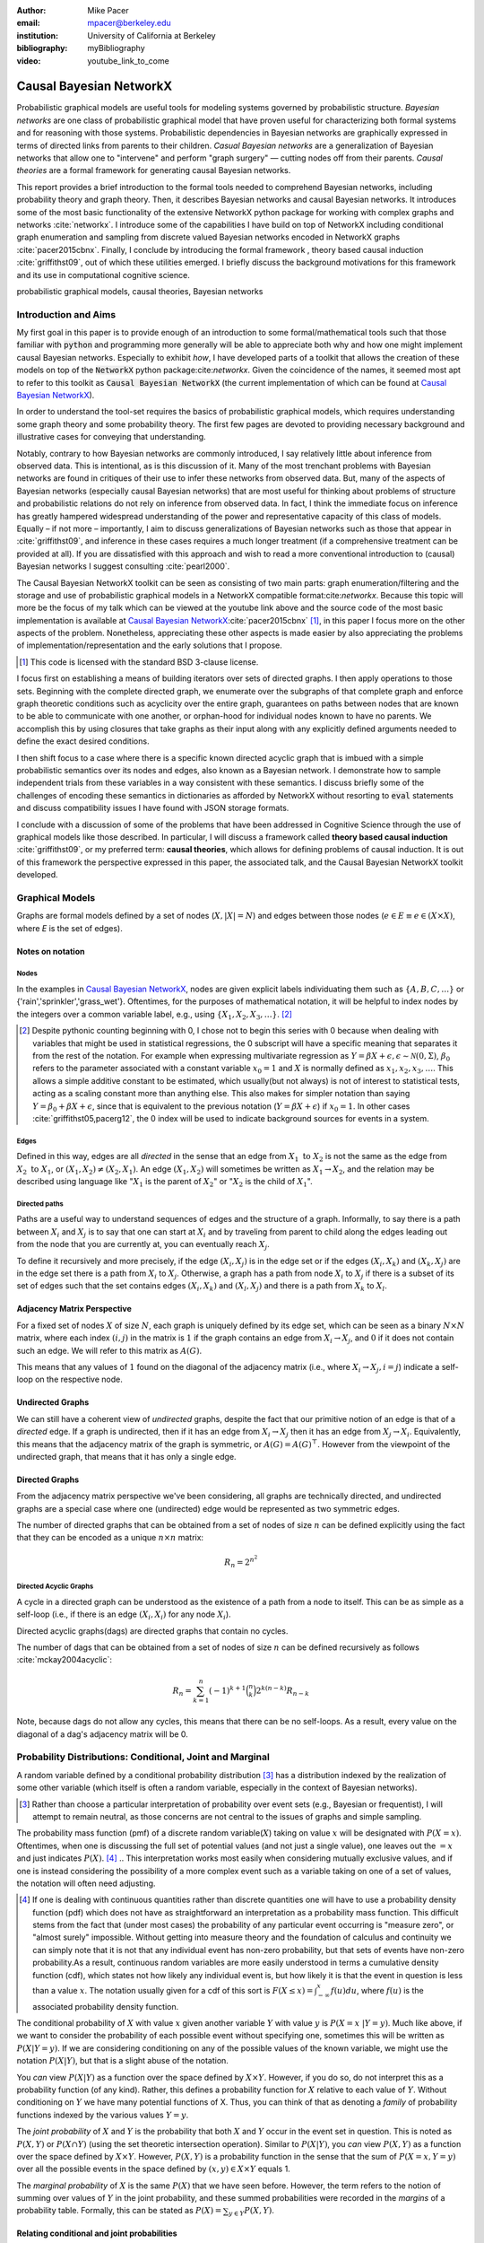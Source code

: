 :author: Mike Pacer
:email: mpacer@berkeley.edu
:institution: University of California at Berkeley
:bibliography: myBibliography

:video: youtube_link_to_come

..  latex::
    :usepackage: booktabs

    \newcommand{\bigCI}{\mathrel{\text{\scalebox{1.07}{$\perp\mkern-10mu\perp$}}}}

    \newcommand\independent{\protect\mathpalette{\protect\independenT}{\perp}}

    \def\independenT#1#2{\mathrel{\rlap{$#1#2$}\mkern2mu{#1#2}}}


.. raw:: latex

    \newcommand{\DUrolesc}{\textsc}

.. role:: sc


------------------------
Causal Bayesian NetworkX
------------------------

..  class:: abstract

    Probabilistic graphical models are useful tools for modeling systems governed by probabilistic structure. *Bayesian networks* are one class of probabilistic graphical model that have proven useful for characterizing both formal systems and for reasoning with those systems. Probabilistic dependencies in Bayesian networks are graphically expressed in terms of directed links from parents to their children. *Casual Bayesian networks* are a generalization of Bayesian networks that allow one to "intervene" and perform "graph surgery" — cutting nodes off from their parents. *Causal theories* are a formal framework for generating causal Bayesian networks.

    This report provides a brief introduction to the formal tools needed to comprehend Bayesian networks, including probability theory and graph theory. Then, it describes Bayesian networks and causal Bayesian networks. It introduces some of the most basic functionality of the extensive NetworkX python package for working with complex graphs and networks :cite:`networkx`. I introduce some of the capabilities I have build on top of NetworkX including conditional graph enumeration and sampling from discrete valued Bayesian networks encoded in NetworkX graphs :cite:`pacer2015cbnx`. Finally, I conclude by introducing the formal framework , theory based causal induction :cite:`griffithst09`, out of which these utilities emerged. I briefly discuss the background motivations for this framework and its use in computational cognitive science.

..  class:: keywords

    probabilistic graphical models, causal theories, Bayesian networks

Introduction and Aims
---------------------

My first goal in this paper is to provide enough of an introduction to some formal/mathematical tools such that those familiar with :code:`python` and programming more generally will be able to appreciate both why and how one might implement causal Bayesian networks. Especially to exhibit *how*, I have developed parts of a toolkit that allows the creation of these models on top of the :code:`NetworkX` python package:cite:`networkx`. Given the coincidence of the names, it seemed most apt to refer to this toolkit as :code:`Causal Bayesian NetworkX` (the current implementation of which can be found at `Causal Bayesian NetworkX`_).

In order to understand the tool-set requires the basics of probabilistic graphical models, which requires understanding some graph theory and some probability theory. The first few pages are devoted to providing necessary background and illustrative cases for conveying that understanding. 

Notably, contrary to how Bayesian networks are commonly introduced, I say relatively little about inference from observed data. This is intentional, as is this discussion of it. Many of the most trenchant problems with Bayesian networks are found in critiques of their use to infer these networks from observed data. But, many of the aspects of Bayesian networks (especially causal Bayesian networks) that are most useful for thinking about problems of structure and probabilistic relations do not rely on inference from observed data. In fact, I think the immediate focus on inference has greatly hampered widespread understanding of the power and representative capacity of this class of models. Equally – if not more – importantly, I aim to discuss generalizations of Bayesian networks such as those that appear in :cite:`griffithst09`, and inference in these cases requires a much longer treatment (if a comprehensive treatment can be provided at all). If you are dissatisfied with this approach and wish to read a more conventional introduction to (causal) Bayesian networks I suggest consulting :cite:`pearl2000`.

The Causal Bayesian NetworkX toolkit can be seen as consisting of two main parts: graph enumeration/filtering and the storage and use of probabilistic graphical models in a NetworkX compatible format:cite:`networkx`. Because this topic will more be the focus of my talk which can be viewed at the youtube link above and the source code of the most basic implementation is available at `Causal Bayesian NetworkX`_:cite:`pacer2015cbnx` [#]_, in this paper I focus more on the other aspects of the problem. Nonetheless, appreciating these other aspects is made easier by also appreciating the problems of implementation/representation and the early solutions that I propose.

.. [#] This code is licensed with the standard BSD 3-clause license.

I focus first on establishing a means of building iterators over sets of directed graphs. I then apply operations to those sets. Beginning with the complete directed graph, we enumerate over the subgraphs of that complete graph and enforce graph theoretic conditions such as acyclicity over the entire graph, guarantees on paths between nodes that are known to be able to communicate with one another, or orphan-hood for individual nodes known to have no parents. We accomplish this by using closures that take graphs as their input along with any explicitly defined arguments needed to define the exact desired conditions. 

I then shift focus to a case where there is a specific known directed acyclic graph that is imbued with a simple probabilistic semantics over its nodes and edges, also known as a Bayesian network. I demonstrate how to sample independent trials from these variables in a way consistent with these semantics. I discuss briefly some of the challenges of encoding these semantics in dictionaries as afforded by NetworkX without resorting to :code:`eval` statements and discuss compatibility issues I have found with JSON storage formats. 

I conclude with a discussion of some of the problems that have been addressed in Cognitive Science through the use of graphical models like those described. In particular, I will discuss a framework called **theory based causal induction** :cite:`griffithst09`, or my preferred term: **causal theories**, which allows for defining problems of causal induction. It is out of this framework the perspective expressed in this paper, the associated talk, and the Causal Bayesian NetworkX toolkit developed. 

.. _Causal Bayesian NetworkX: https://github.com/michaelpacer/Causal-Bayesian-NetworkX

Graphical Models
----------------

Graphs are formal models defined by a set of nodes (:math:`X, |X| = N`) and edges between those nodes (:math:`e \in E \equiv e \in (X \times X)`, where *E* is the set of edges). 

Notes on notation
=================

Nodes
^^^^^

In the examples in `Causal Bayesian NetworkX`_, nodes are given explicit labels individuating them such as :math:`\{A,B,C,\ldots\}` or {'rain','sprinkler','grass_wet'}. Oftentimes, for the purposes of mathematical notation, it will be helpful to index nodes by the integers over a common variable label, e.g., using  :math:`\{X_1,X_2,X_3,\ldots\}`. [#]_ 

.. [#] Despite pythonic counting beginning with 0, I chose not to begin this series with 0 because when dealing with variables that might be used in statistical regressions, the 0 subscript will have a specific meaning that separates it from the rest of the notation. For example when expressing multivariate regression as :math:`Y = \beta X + \epsilon, \epsilon \sim \mathcal{N}(0,\Sigma)`, :math:`\beta_0` refers to the parameter associated with a constant variable :math:`x_0 = 1` and :math:`X` is normally defined as :math:`x_1, x_2, x_3, \ldots`. This allows a simple additive constant to be estimated, which usually(but not always) is not of interest to statistical tests, acting as a scaling constant more than anything else. This also makes for simpler notation than saying :math:`Y = \beta_0 + \beta X + \epsilon`, since that is equivalent to the previous notation (:math:`Y = \beta X + \epsilon`) if :math:`x_0 = 1`. In other cases :cite:`griffithst05,pacerg12`, the 0 index will be used to indicate background sources for events in a system.

Edges
^^^^^

Defined in this way, edges are all *directed* in the sense that an edge from :math:`X_1 \textrm{ to } X_2` is not the same as the edge from :math:`X_2 \textrm{ to } X_1`, or :math:`(X_1,X_2) \neq (X_2,X_1)`. An edge :math:`(X_1,X_2)` will sometimes be written as :math:`X_1 \rightarrow X_2`, and the relation may be described using language like ":math:`X_1` is the parent of :math:`X_2`" or ":math:`X_2` is the child of :math:`X_1`".

Directed paths
^^^^^^^^^^^^^^

Paths are a useful way to understand sequences of edges and the structure of a graph. Informally, to say there is a path between :math:`X_i` and :math:`X_j` is to say that one can start at :math:`X_i` and by traveling from parent to child along the edges leading out from the node that you are currently at, you can eventually reach :math:`X_j`.

To define it recursively and more precisely, if the edge :math:`(X_i,X_j)` is in the edge set or if the edges :math:`(X_i,X_k)` and :math:`(X_k,X_j)` are in the edge set there is a path from :math:`X_i` to :math:`X_j`. Otherwise, a graph has a path from node :math:`X_i` to :math:`X_j` if there is a subset of its set of edges such that the set contains edges :math:`(X_i,X_k)` and :math:`(X_l,X_j)` and there is a path from :math:`X_k` to :math:`X_l`. 


Adjacency Matrix Perspective
============================

For a fixed set of nodes :math:`X` of size :math:`N`, each graph is uniquely defined by its edge set, which can be seen as a binary :math:`N \times N` matrix, where each index :math:`(i,j)` in the matrix is :math:`1` if the graph contains an edge from :math:`X_i \rightarrow X_j`, and :math:`0` if it does not contain such an edge. We will refer to this matrix as :math:`A(G)`.

This means that any values of :math:`1` found on the diagonal of the adjacency matrix (i.e., where :math:`X_i \rightarrow X_j, i=j`) indicate a self-loop on the respective node.

.. Finding paths using adjacency matrices
.. ^^^^^^^^^^^^^^^^^^^^^^^^^^^^^^^^^^^^^^

.. It is straightforward to interpret questions of the existence of paths between :math:`X_i` and :math:`X_j` using the adjacency matrix perspective and matrix multiplication. The key step is to recognize that you can think of multiplying the adjacency matrix from the right by a binary vector as taking a step in the graph from the nodes whose values in the vector were 1 to the set of children of those nodes. To continue to have a binary vector then requires resetting values in the vector 0 and 1 by taking (for every element of the resulting vector) the minimum of the value of the vector and 1 (which addresses the case where more than one edge leads into the same node). 

.. To use this technique to test whether a matrix has an edge between, if you have a value of 1 at index *i*, and 0's elsewhere, if you multiply this vector from the left by the adjacency matrix, then if there is a path between 

Undirected Graphs
=================

We can still have a coherent view of *undirected* graphs, despite the fact that our primitive notion of an edge is that of a *directed* edge. If a graph is undirected, then if it has an edge from :math:`X_i \rightarrow X_j` then it has an edge from :math:`X_j \rightarrow X_i`. Equivalently, this means that the adjacency matrix of the graph is symmetric, or :math:`A(G)=A(G)^\top`. However from the viewpoint of the undirected graph, that means that it has only a single edge.


Directed Graphs
===============

From the adjacency matrix perspective we've been considering, all graphs are technically directed, and undirected graphs are a special case where one (undirected) edge would be represented as two symmetric edges.

The number of directed graphs that can be obtained from a set of nodes of size :math:`n` can be defined explicitly using the fact that they can be encoded as a unique :math:`n \times n` matrix:

.. math::

    R_n = 2^{n^2}


Directed Acyclic Graphs
^^^^^^^^^^^^^^^^^^^^^^^

A cycle in a directed graph can be understood as the existence of a path from a node to itself. This can be as simple as a self-loop (i.e., if there is an edge :math:`(X_i,X_i)` for any node :math:`X_i`). 

Directed acyclic graphs(:sc:`dag`\s) are directed graphs that contain no cycles.

The number of :sc:`dag`\s that can be obtained from a set of nodes of size :math:`n` can be defined recursively as follows :cite:`mckay2004acyclic`:

.. math::

    R_n = \sum_{k=1}^{n} (-1)^{k+1} {\binom{n}{k}} 2^{k(n-k)} R_{n-k}

Note, because :sc:`dag`\s do not allow any cycles, this means that there can be no self-loops. As a result, every value on the diagonal of a  :sc:`dag`\'s adjacency matrix will be 0. 

.. Topological ordering in :sc:`dag`\s
.. ^^^^^^^^^^^^^^^^^^^^^^^^^^^^^^^^^^^

.. It is possible to reorder 


Probability Distributions: Conditional, Joint and Marginal
----------------------------------------------------------

A random variable defined by a conditional probability distribution [#]_ has a distribution indexed by the realization of some other variable (which itself is often a random variable, especially in the context of Bayesian networks). 

.. [#] Rather than choose a particular interpretation of probability over event sets (e.g., Bayesian or  frequentist), I will attempt to remain neutral, as those concerns are not central to the issues of graphs and simple sampling.

The probability mass function (pmf) of a discrete random variable(:math:`X`) taking on value :math:`x` will be designated with :math:`P(X=x)`. Oftentimes, when one is discussing the full set of potential values (and not just a single value), one leaves out the :math:`=x` and just indicates :math:`P(X)`. [#]_ 
.. This interpretation works most easily when considering mutually exclusive values, and if one is instead considering the possibility of a more complex event such as a variable taking on one of a set of values, the notation will often need adjusting. 

.. [#] If one is dealing with continuous quantities rather than discrete quantities one will have to use a probability density function (pdf) which does not have as straightforward an interpretation as a probability mass function. This difficult stems from the fact that (under most cases) the probability of any particular event occurring is "measure zero", or "almost surely" impossible. Without getting into measure theory and the foundation of calculus and continuity we can simply note that it is not that any individual event has non-zero probability, but that sets of events have non-zero probability.As a result, continuous random variables are more easily understood in terms a cumulative density function (cdf), which states not how likely any individual event is, but how likely it is that the event in question is less than a value :math:`x`. The notation usually given for a cdf of this sort is :math:`F(X\leq x) = \int_{-\infty}^{x}f(u)du`, where :math:`f(u)` is the associated probability density function.

The conditional probability of :math:`X` with value :math:`x` given another variable :math:`Y` with value :math:`y` is :math:`P(X=x~|Y=y)`. Much like above, if we want to consider the probability of each possible event without specifying one, sometimes this will be written as :math:`P(X|Y=y)`. If we are considering conditioning on any of the possible values of the known variable, we might use the notation :math:`P(X|Y)`, but that is a slight abuse of the notation. 

You *can* view :math:`P(X|Y)` as a function over the space defined by :math:`X\times Y`. However, if you do so, do not interpret this as a probability function (of any kind). Rather, this defines a probability function for :math:`X` relative to each value of :math:`Y`. Without conditioning on :math:`Y` we have many potential functions of X. Thus, you can think of that as denoting a *family* of probability functions indexed by the various values :math:`Y=y`.

The *joint probability* of :math:`X` and :math:`Y` is the probability that both :math:`X` and  :math:`Y` occur in the event set in question. This is noted as :math:`P(X,Y)` or :math:`P(X \cap Y)` (using the set theoretic intersection operation). Similar to :math:`P(X|Y)`, you *can* view :math:`P(X,Y)` as a function over the space defined by :math:`X\times Y`. However, :math:`P(X,Y)` is a probability function in the sense that the sum of :math:`P(X=x,Y=y)` over all the possible events in the space defined by :math:`(x,y)\in X\times Y` equals 1.

The *marginal probability* of :math:`X` is the same :math:`P(X)` that we have seen before. However, the term refers to the notion of summing over values of :math:`Y` in the joint probability, and these summed probabilities were recorded in the *margins* of a probability table. Formally, this can be stated as :math:`P(X) = \sum_{y\in Y}P(X,Y)`.

Relating conditional and joint probabilities
============================================

Conditional probabilities are related to joint probabilities using the following form:

.. math::

    P(X|Y=y) = \frac{P(X,Y=y)}{P(Y=y)} = \frac{P(X,Y=y)}{\sum_{x \in X}P(X=x,Y=y)}

Equivalently:

.. math::

    P(X,Y=y) = P(X|Y=y)P(X)


Bayes' Theorem
==============

Bayes' Theorem can be seen as a result of how to relate conditional and joint probabilities. Or more importantly, how to compute the probability of a variable once you know something about some other variable.

Namely, if we want to know :math:`P(X|Y)` we can transform it into :math:`\frac{P(X,Y)}{\sum_{x \in X}P(X=x,Y)}`, but then can also transform joint probabilities (:math:`P(X,Y)`) into statements about conditional and marginal probabilities (:math:`P(X|Y)P(X)`).

This leaves us with

..  math::

    P(X|Y) = \frac{P(X|Y)P(X)}{\sum_{x \in X}P(X=x|Y)P(X=x)}

Probabilistic Independence
==========================

To say that two variables are independent of each other means that knowing/conditioning on the realization of one variable is irrelevant to the distribution of the other variable. This is equivalent to saying that the joint probability is equal to the multiplication of the probabilities of the two events. 

If two variables are conditionally independent, that means that conditional on some set of variables, condition



Example: Marginal Independence :math:`\neq` Conditional Independence
====================================================================

Consider the following example:

..  math::
    :type: eqnarray

    X &\sim& \textrm{Bernoulli}_{\{0,1\}}(.5),~ Y \sim \textrm{Bernoulli}_{\{0,1\}}(.5)\\
    Z &=& X \oplus Y , \oplus \equiv \textsc{xor}

Note that, :math:`X \independent Y` but :math:`X \not\independent Y|Z`.

.. Sampling from Conditional Probability distributions
.. ---------------------------------------------------

.. Example - Coins and dice
.. ========================

.. Imagine the following game: 

.. You have a coin [#]_ (*C*, :sc:`Heads, Tails`), a 6-sided die (:math:`D_6, \{1,2,\ldots,6\}`), and a 20-sided die (:math:`D_{20}, \{1,2,\ldots,20\}`). If for simplicity, you prefer to think of these as fair dice and a fair coin, you are welcome to do so, but my notation will not require that.

.. .. [#] A coin is effectively 2-sided die, but for clarity of exposition I chose to treat the conditioned-on variable as a different kind of object than the variables relying on that conditioning.

.. The rules of the game are as follows: flip the coin, and if it lands on :sc:`Heads`, then you roll the 6-sided die to find your score for the round. If instead your coin lands on :sc:`Tails` your score comes from a roll of the 20-sided die. Your score for one round of the game is the value of the die that you roll, and you will only roll one die in each round. 

.. Suppose we wanted to know your expected score on a single round, but we do not know whether the coin will land on :sc:`Heads` or :sc:`Tails`. We cannot directly compute the probabilities for each die without first considering the probability that the coin will land on :sc:`Heads` or :sc:`Tails`. This is the 

.. But this discussion hides an important complexity by having the event set of the :math:`D_6` embedded within the event set of the :math:`D_{20}`. Moreover, we assumed that we could treat each event in these sets as belonging to the integers and as a result, that with little interpretation, they can be easily summed.

.. Coins and dice with hierarchically labeled entities, Example
.. ============================================================


.. Imagine the following game:

.. You have a coin (*C*, :sc:`Heads, Tails`), a *new* 6-sided die (:math:`D_6, \{X_1,X_2,\ldots,X_6\}`), and a 20-sided die (:math:`D_{20}, \{X_1,X_2,\ldots,X_{20}\}`). 

.. The rules are the same as before: your score for one round of the game is the value of the die that you roll, and you will only roll one die in each round. You flip the coin, and if it lands on :sc:`Heads`, then you roll the 6-sided die to find your score for the round. If instead your coin lands on :sc:`Tails` your score comes from a roll of the 20-sided die.

.. But note that now we cannot sum over these in the same way that we did before. Without additional information about how to map these different labels onto values, there's no way to describe the "score". Rather, the best we can do is to determine the probability with which each individual case occurs, so that once we know more about the utility curve we can efficiently use the probability distribution regardless of the particular value that is assigned.

.. Thus we can establish the following statements

.. ..  latex::

..     \begin{center}
..     \begin{tabular}{lll}
..         \toprule
..         & \multicolumn{2}{c}{Parent values} \\
..         \cmidrule(r){2-3}
..         Probs & $P(\cdot|D_6,\textsc{h})$ & $P(\cdot|D_{20},\textsc{t})$\\
..         \midrule
..         $P(X_1|\cdot)$ &$P(X_1|D_6)*P(\textsc{h})$ & $P(X_1|D_{20})*P(\textsc{t})$ \\
..         \vdots     &    \vdots     & \vdots       \\
..         $P(X_6|\cdot)$       &  $P(X_6|D_6)*P(\textsc{h})$     & $P(X_6|D_{20})*P(\textsc{t})$      \\
..         \vdots       & \vdots     & \vdots      \\
..         $P(X_{20}|\cdot)$ & 0      & $P(X_{20}|D_{20})*P(\textsc{t})$   \\
..         \bottomrule
..     \end{tabular}
..     \end{center}

.. Coins and dice with disjoint sets of labeled entities, Example
.. ==============================================================

.. Imagine the following game: 

.. You have a coin (*C*, :sc:`Heads, Tails`), a *new* 6-sided die (:math:`D_6, \{\clubsuit,\diamondsuit,\heartsuit,\spadesuit,\odot,\dagger\}`), and a 20-sided die (:math:`D_{20}, \{X_1,X_2,\ldots,X_{20}\}`). 

.. The rules are the same as before: your score for one round of the game is the value of the die that you roll, and you will only roll one die in each round. You flip the coin, and if it lands on :sc:`Heads`, then you roll the 6-sided die to find your score for the round. If instead your coin lands on :sc:`Tails` your score comes from a roll of the 20-sided die.

.. But note that now we cannot sum over these in the same way that we did before. Indeed, our event sets for the two dice are mutually disjoint, making the event set for the scores that one can receive on a single round :math:`\{\clubsuit,\diamondsuit,\heartsuit,\spadesuit,\odot,\dagger,X_1,X_2,\ldots,X_{20}\}`. Without additional information about how to map these different labels onto values, there's no way to describe the "score". Rather, the best we can do is to determine the probability with which each individual case occurs.

Bayesian Networks
-----------------

Bayesian networks are a class of graphical models that have particular probabilistic semantics attached to their nodes and edges. This makes them probabilistic graphical models. 

The most important property of Bayesian networks is that a variable when conditioned on the total set of its parents and children, is conditionally independent of any other variables in the graph. This is known as the "Markov blanket" of that node. [#]_

.. [#] The word "Markov" refers to Andrei Markov and appears as a prefix to many other terms. It most often indicates that some kind of independence property holds. For example, a Markov chain is a sequence (chain) of variables in which each variable depends only dependent on the value of the immediate preceding (and by implication) postceding variables in the chain. 

Common assumptions in Bayesian networks
=======================================

While there are extensions to these models [#]_ , a number of assumptions commonly hold. 

.. [#] An important class of extensions to Bayesian networks that I will not have time to discuss at length includes those that consider temporal dependencies: Dynamic Bayesian Networks (:sc:`dbn`\s) :cite:`deank1989time,ghahramani1998learning`, continuous-time dependencies with Continuous Time Bayesian Networks (:sc:`ctbn`\s) :cite:`nodelman02`, Poisson Cascades :cite:`simma10`, Continuous Time Causal Theories (:sc:`ct`:math:`^2`) :cite:`pacerg12, pacerg15`, Reciprocal Hawkes Processes :cite:`blundell2012modelling` and the Network Hawkes Model :cite:`lindermana2014`.

Fixed node set
^^^^^^^^^^^^^^

The network is considered to be comprehensive in the sense that there is a fixed set of known nodes with finite cardinality :math:`N`. This rules out the possibility of hidden/latent variables as being part of the network. From this perspective inducing hidden nodes requires postulating a new graph that is potentially unrelated to the previous graph. 

Trial-based events, complete activation and :sc:`dag`\-hood
^^^^^^^^^^^^^^^^^^^^^^^^^^^^^^^^^^^^^^^^^^^^^^^^^^^^^^^^^^^

Within a trial, all events are presumed to occur simultaneously. This means two things. First, there is no notion of temporal asynchrony, where one node/variable takes on a value before its children take on a value (even if in reality – i.e., outside the model – that variable is known to occur before its child). Secondly, the probabilistic semantics will be defined over the entirety of the graph meaning that one cannot sample a proper subset of the nodes of a graph unless they have no effects or are marginalized out with their effects being incorporated into their children.

This property also explains why Bayesian networks need to be acyclic. Most of the time when we consider causal cycles in the world the cycle relies on a temporal delay between the causes and their effects to take place. If the cause and its effect is simultaneous, it becomes difficult (if not nonsensical) to determine which is the cause and which is the effect — they seem instead to be mutually definitional. But, as noted above, when sampling in Bayesian networks simultaneity is presumed for *all* of the nodes.

Independence in Bayes Nets
==========================

One of the standard ways of describing the relation between the semantics (probability values) and syntax (graphical structure) of Bayesian networks is in terms of the graph encoding particular conditional independence assumptions between the nodes of the graph. Indeed, in some cases Bayesian networks are *defined as* a convenient representation for the conditional and marginal independence relationships between different variables. 

It is the perspective of the graphs as *merely* representing the independence relationships and the focus on inference that leads to the focus on equivalence classes of Bayes nets. The set of graphs :math:`\{A \rightarrow B \rightarrow C,~ A \leftarrow B \rightarrow C, \textrm{ and } A \leftarrow B \leftarrow C\}` represent the same conditional independence relationships, and thus cannot be distinguished on the basis of observational evidence alone. This also leads to the emphasis on finding *v-structures* or common-cause structures where (at least) two arrows are directed into the same child with no direct link between those parents(e.g., :math:`A \rightarrow B \leftarrow C`). V-structures are observationally distinguishable because any reversing the direction of any of the arrows will alter the conditional independence relations that are guaranteed by the graphical structure. [#]_

.. [#] A more thorough analysis of this relation between graph structures and implied conditional independence relations invokes the discussion of *d-separation*. However, d-separation (despite claims that "[t]he intuition behind [it] is simple") is a more subtle concept than it at first appears as it involves both which nodes are observed and the underlying structure.

While this is accurate, it eschews some important aspects of the semantics that distinguish arrows with different directions when you consider the particular kinds of values that the variables take on.

.. Issues surrounding independence in Bayesian networks
.. ====================================================

.. Misplaced Emphasis on Independence in :sc:`dag`\s
.. =================================================

.. I do not agree with the interpretation of Bayes nets as merely representing independence properties, though, not because it is incorrect. Rather, I think it has two unfortunate results. First, it encourages poor statistical practices when it comes to inferring independence from observed data using null hypothesis testing. Second, it deëmphasizes an important asymmetry that appears in the semantics of how nodes in Bayes nets relate to one another when they are not exclusively discrete nodes.

.. Null hypothesis testing and inference
.. ^^^^^^^^^^^^^^^^^^^^^^^^^^^^^^^^^^^^^

.. The assumptions embedded in Bayesian networks are assumptions about the independence of different nodes. But most of the measn 

Directional semantics between different types of nodes
^^^^^^^^^^^^^^^^^^^^^^^^^^^^^^^^^^^^^^^^^^^^^^^^^^^^^^

The conditional distributions of child nodes are usually defined with parameter functions that take as arguments their parents' realizations for that trial. Bayes nets often are used to exclusively represent discrete (usually, binary) nodes the distribution is usually defined as an arbitrary probability distribution associated with the label of it's parent's realization. 

If we allow (for example) positive continuous valued nodes to exist in relation to discrete nodes the kind of distributions available to describe relations between these nodes changes depending upon the direction of the arrow. A continuous node taking on positive real values mapping to an arbitrarily labeled binary node taking on values :math:`\{a,b\}` will require a function that maps from :math:`\mathbb{R} \rightarrow [0,1]`, where it maps to the probability that the child node takes on (for instance) the value :math:`a` . [#]_However, if the relationship goes the other direction, one would need to have a function that maps from :math:`\{a,b\} \rightarrow \mathbb{R}`. For example, this might be a Gaussian distributions for *a* and *b* (:math:`(\mu_a,\sigma_a),(\mu_b,\sigma_b)`). Regardless of the particular distributions, the key is that the functional form of the distributions are radically different 

.. [#] If the function maps directly to one of the labeled binary values this can be represented as having probability 1 of mapping to either :math:`a` or :math:`b`.


Generating samples from Bayes Nets
==================================

This procedure for sampling a trial from Bayesian networks relies heavily on using what I call the *active sample set*. This is the set of nodes for which we have well-defined distributions at the time of sampling.

There will always be at least one node in a Bayesian network that has no parents (for a given trial). We will call these nodes **orphans**. To sample a trial from the Bayesian network we begin with the orphans. 

Because orphans have no parents – in order for the Bayes net to be well-defined – each orphan will have a well-defined marginal probability distribution that we can directly sample from. Thus we start with the set of orphans as the *active sample set*. 

After sampling from all of the orphans, we will take the union of the sets of children of the orphans, and at least one of these nodes will have values sampled for all of its parents. We take the set of orphans whose entire parent-set has sampled values, and sample from the conditional distributions defined relative to their parents' sampled values and make this the *active sample set*.

After each set of samples from the *active sample set* we will either have new variables whose distributions are well-defined or will have sampled all of the variables in the graph for that trial. [#]_ If we have multiple trials, we repeat this procedure for each trial. 

.. [#] One potential worry is the case of disconnected graphs (i.e., graphs that can be divided into at least 2 disjoint sets of nodes where there will be no edges between nodes of different sets). However, because disconnected subgraphs of a :sc:`dag` will also be :sc:`dag`\s, we can count on at least one orphan existing for each of those graphs, and thus we will be able to sample from all disconnected subgraph by following the same algorithm above (they will just be sampled in parallel).

Example: Rain, Sprinkler & Ground
=================================



Causal Bayesian Networks
------------------------

Causal Bayesian networks are Bayesian networks that are given an interventional operation that allows for "graph surgery" by cutting nodes off from their parents. [#]_ The central idea is that interventions are cases where some external causal force is able to "reach in" and set the values of individual nodes, rendering intervened on independent of their parent nodes. 

.. [#] This is technically a more general definition than that given in :cite:`pearl2000` as in that case there is a specific semantic flavor given to interventions as they affect the probabilistic semantics of the variables within the network. Because here we are considering a version of intervention that affects the *structure* of a set of graphs rather than an intervention's results on a specific parameterized graph, this greater specificity is unnecessary.

NetworkX :cite:`networkx`
-------------------------

This is a package for representing, manipulating and analyzing graphs and complex networks. It stores different kinds of graphs as variations on a "dict of dicts of dicts" structure. For example, directed graphs are stored as two dict-of-dicts-of-dicts structures. It can also represent multi-graphs (graphs where multiple versions of "the same" edge from the adjacency matrix perspective can exist and will (usually) carry different semantics). We will not be using the multigraph feature of NetworkX, as multigraphs are not traditionally used in the context of Bayesian networks.

Basic NetworkX operations
=========================

NetworkX is usually imported using the :code:`nx` abbreviation

..  code-block:: python
    
    import networkx as nx  

    G = nx.DiGraph() # initialize a directed graph

    edge_list = G.edges() # returns a list of edges
    edge_data_list = G.edges(data=True) 
    # returns list of edges as tuples with data dictionary 

    node_list = G.nodes() # returns a list of nodes
    node_data_list = G.nodes(data=True) 
    # returns list of nodes as tuples with data dictionary



Causal Bayesian NetworkX: Graphs
--------------------------------

Here we will look at some of the basic operations described in the `ipython notebook` :cite:`scipy` found at `Causal Bayesian NetworkX`_.

Other packages
==============

In addition to networkX, we need to import numpy :cite:`numpy`, scipy :cite:`scipy`, and itertools.

..  code-block::python

    import numpy as np
    import scipy
    from itertools import chain, combinations, tee


Beginning with a max-graph
==========================

Starting with the max graph for a set of nodes (i.e., the graph with :math:`N^2` edges), we build an iterator that returns graphs by successively removing subsets of edges. Because we start with the max graph, this procedure will visit all possible subgraphs. One challenge that arises when visiting *all* possible subgraphs is the sheer magnitude of that search space (:math:`2^{N^2}`).

..  code-block:: python

    def completeDiGraph(nodes):
        """
        Building a max-graph from a set of n nodes.
        This graph has :math:`n^2` edges.
        Variables:
        nodes are a list of strings comprising node names
        """

        G = nx.DiGraph() # Creates new graph
        G.add_nodes_from(nodes) # adds nodes to graph
        edgelist = list(combinations(nodes,2)) 
        # list of directed edges
        edgelist.extend([(y,x) for x,y in edgelist)
        #add symmetric edges
        edgelist.extend([(x,x) for x in nodes]) 
        # add self-loops
        G.add_edges_from(edgelist) # add edges to graph
        return G

Preëmptive Filters
==================

In order to reduce the set of edges that we need to iterate over, rather than working over the max-graph for *any* of nodes, it helps to determine which individual edges are known to always be present and which ones are known to never be present. In this way we can reduce the size of the edgeset over which we will be iterating. 

Interestingly, this allows us to include more variables/nodes without the explosion of edges that would be the consequence of adding additional nodes were we not to include preëmptive filters.

One of the most powerful uses I have found for this is the ability to modify a graph set to include interventional nodes without seeing a corresponding explosion in the number of graphs. On the assumption that interventions apply only to a single node () example nodes representing interventions, as nodes without on the preëxisting variables that.

..  code-block:: python

    def filter_Graph(G,filter_set):
        """
        This allows us to apply a set of filters encoded 
        as closures that take a graph as input
        and return a graph as output.
        """
        graph = G.copy()
        for f in filter_set:
            graph = f(graph)
        return graph

Example filter: remove self-loops
=================================

By default the graph completed by :code:`completeDiGraph()` will have self-loops, often we will not want this (e.g., :sc:`dag`\s cannot contain self-loops).

.. code-block:: python

    def extract_remove_self_loops_filter():
        def remove_self_loops_filter(G):
            graph = G.copy()
            graph.remove_edges_from(graph.selfloop_edges())
            return graph
        return remove_self_loops_filter

.. Example filter use-case: add intervening nodes to a existing graph
.. ==================================================================

.. By default the graph completed by :code:`completeDiGraph()` will have self-loops, often we will not want this (e.g., :sc:`dag`\s cannot contain self-loops).

.. .. code-block:: python

..     def extract_remove_self_loops_filter():
..         def remove_self_loops_filter(G):
..             graph = G.copy()
..             graph.remove_edges_from(graph.selfloop_edges())
..             return graph
..         return remove_self_loops_filter



Conditions
==========

The enumeration portion of this approach is defined in this :code:`conditionalSubgraphs` function.[#]_ This allows you to pass in a graph from which you will want to sample subgraphs that meet the conditions that you also pass in. 

.. [#] Note that powerset will need to be built (see `Causal Bayesian NetworkX`_ for details).

..  code-block:: python

    def conditionalSubgraphs(G,condition_list):
        """
        Returns a graph iterator of subgraphs of G 
        meeting conditions in condition_list.

        Variables: 
        G: a graph from which subgraphs will be taken.
        condition_list: a list of condition functions.
        
        Functions in condition_list have i/o defined as
        input: graph, generated as a subgraph of G
        output: Bool, whether graph passes condition
        """

        for edges in powerset(G.edges()):
            G_test = G.copy()
            G_test.remove_edges_from(edges)
            if all([c(G_test) for c in condition_list]):
                
                yield G_test


Example condition: detecting :sc:`dag`\s
========================================

If we wanted to have examples of all dags that are subgraphs of a passed in graph, we can use a convenient networkX utility.

..  code-block:: python

    def create_is_dag_condition(node_list):
        """ Returns a function that returns true 
        if graph is a dag."""
        def is_dag_condition(G):
            return nx.is_directed_acyclic_graph(G)
        return is_dag_condition

Non-destructive conditional subgraph generators
===============================================

Because the :code:`conditionalSubgraph` generator produces an iterable, if we want to apply a conditional after that initial set is generated, we need to split it into two copies of the iterable. This involves the :code:`tee` function from the :code:`itertools` core package.

.. code-block:: python

    def new_conditional_graph_set(graph_set,cond_list):
        """
        Returns graph_set & a new iterator which has 
        conditions in cond_list applied to it.
        
        Warning: This function will devour the iterator 
        you include as the `graph_set` input, 
        you need to redeclare the variable as 
        one of the return values of the function.
        
        Thus a correct use would be:    
        a,b = new_conditional_graph_set(a,c)
        
        The following would not be a correct use:
        x,y = new_conditional_graph_set(a,c)
        
        Variables: 
        graph_set: graph-set iterator generator
        cond_list: list conditions
            input: a graph.
            output: boolean value
        """
        
        graph_set_newer, graph_set_test = tee(graph_set,2)
        def gen():
            for G in graph_set_test:
                G_test = G.copy()
                if all([c(G_test) for c in condition_list]):
                    yield G_test
        return graph_set_newer, gen()

Filters versus Conditions: which to use
=======================================

The most obvious structural differences between filters and conditions give insight to how they are to be used. 

Filters are intended to apply to the max graph to reduce the edge set. They take (at least) a graph as an argument and return a graph. This is meant to be a transformation of the graph, or a way to change the value of a graph in place. It does not have any notion of producing both copies of the graph (though that could be done as well).

Conditions are intended to be applied to a series of graphs generated by an iterator taking subgraphs of some other graph

Naming conventions for filters and conditions
^^^^^^^^^^^^^^^^^^^^^^^^^^^^^^^^^^^^^^^^^^^^^

The convention I have been following for distinguishing filter and condition functions is that the higher-order function in the case of filters beginning with the word :code:`extract_`, and then both the returned function and the higher-order function ending with the word :code:`filter`. Similarly, conditions have begun with :code:`create_` and finished with :code:`condition`.

..  code-block:: python

    def extract_name_filter(node_list):
        """
        """
        def name_filter(G):
            graph = G.copy()
            # operations removing edges
            return graph
        return name_filter


..  code-block:: python

    def create_name_condition(node_list):
        """
        """
        def name_condition(G):
            # operations checking for whether conditions hold
            return # truth value
        return name_condition

.. Complex example: adding interventional nodes
.. ^^^^^^^^^^^^^^^^^^^^^^^^^^^^^^^^^^^^^^^^^^^^

.. ..  code-block:: python

..     def add_interventions(G):
..         node_list = G.nodes()
..         edge_list = G.edges()

..         int_node_list = [str(x)+"_int" for x in node_list]

..     def completeDiGraph(nodes):
..         """
..         Building a max-graph from a set of nodes. This graph has
..         :math:`n^2` edges in terms of len(nodes).
..         Variables:
..         nodes are a list of strings that specify the node names
..         """

..         G = nx.DiGraph() # Creates new graph
..         G.add_nodes_from(nodes) # adds nodes to graph
..         edgelist = list(combinations(nodes,2)) 
..         # list of directed edges
..         edgelist.extend([(y,x) for x,y in list(combinations(nodes,2))]) 
..         #add symmetric edges
..         edgelist.extend([(x,x) for x in nodes]) # add self-loops
..         G.add_edges_from(edgelist) # add edges to graph
..         return G

..     def extract_remove_self_loops_filter():
..         def remove_self_loops_filter(G):
..             graph = G.copy()
..             graph.remove_edges_from(graph.selfloop_edges())
..             return graph
..         return remove_self_loops_filter


.. Gates: Context-sensitive causal Bayesian networks
.. -------------------------------------------------

Causal Bayesian NetworkX: Sampling
----------------------------------

It is possible to identify first those nodes with no parents, and then sample them. Then (and this is the part that is iterated), sample those in the children set whose parent set has a full sample, removing children from the children set when they are sampled from and adding them to the parent set. This is continued until there are no children in the children set. 

This is the algorithm that sampling follows as can be observed in `Causal Bayesian NetworkX`_. This approach only works for :sc:`dag`\s and is formally equivalent to identifying a *topological ordering* for the nodes and then sampling accordingly. A graph having a topological ordering is biconditionally equivalent to being a :sc:`dag`. This criterion can roughly be seen as assigning each node an integer such that every child will always have an integer greater than any of its parent nodes (and by recursion any of its ancestor nodes). This provides an order in which to visit the nodes for sampling purposes that will ensure that any nodes in a child's parent set will always be visited first. This also results in choosing those nodes with an empty set as a parent set (i.e., orphans) to have the lowest integers, and therefore to be sampled first.

Most of the difficult parts of encoding a sampling procedure though have nothing to do with the algorithm(it is standard for :sc:`dag`\s). Rather, they arise from attempting to store the relevant information within the NetworkX data nodes, so that a self-contained graphical object can be imported and exported. There is a general problem of a lack of standard storage format for Bayesian networks (and probabilistic graphical models in general). This is just one flavor of that problem. 

Lack of JSON compatibility
==========================

When submitting the abstract for this paper and talk, I believed I had created a JSON compatible format for storing the underlying data. I discovered that my method of storing groups of parent-variable realizations as tuple-keys with distribution arguments broke the JSON compatibility that I was able to maintain in other circumstances. This was useful for being able to call the distributions of variables who have more than one parent nodes. I have not yet fixed this problem. 

Causal Theories and Computational Cognitive Science
---------------------------------------------------

**Theory based causal induction** is a formal framework that arose out of the tradition in computational cognitive science to approach problems of human cognition with rational, computational-level analyses :cite:`griffithst09`. In particular, causal theories form generative models for defining classes of parameterized probabilistic graphical models. They rely on defining a set of classes of entities (ontology), potential relationships between those classes of entities and particular entities (plausible relations), and particular parameterizations of how those relations manifest in observable data (or in how other relations eventually ground out into observable data). This allows Griffiths and Tenenbaum to subsume the prediction of a wide array of human causal inductive, learning and reasoning behavior using this framework for generating graphical models and doing inference over the structures they generate.

Rational analysis
=================

A technique used that allows us to model not cognition per se, but the situation into which cognitive capacities are to be placed. If we assume that we know the inputs, the outputs and the goal state of the arbitrary cognitive agent, we can iteratively predict the agent's behavior[#]_.

This is often coupled with computational-level analysis inspired by Marr's :cite:`marr82` levels of analysis.  

.. [#] This is not a well-sourced definition. I need to go back to :cite:`andersons91` to spruce it up.

Computational-Level Analysis of Human Cognition
===============================================

A computational-level analysis is one in which we model a system in terms of its functional role(s) and how they would be optimally solved. This is distinguished from algorithmic-level analysis by not caring how this goal achievement state is implemented in terms of the formal structure of the underlying system and from mechanistic-level analysis by not caring about the physical structure of how these systems are implemented (which may vary widely while still meeting the structure of the algorithmic-level which itself accomplishes the goals of the computational level).

A classic example of the three-levels of analysis are different ways of studying flying with the example of bird-flight. The mechanistic-level analysis would be to study feathers, cells and so on to understand the component subparts of individual birds. The algorithmic-level analysis would look at how these subparts fit together to form an active whole that is capable of flying often by flapping its wings in a particular way. The computational-level analysis would be a theory of aerodynamics with specific accounts for the way forces interact to produce flight through the particular motions of flying observed in the birds.

Causal theories: ontology, plausible relations, functional form
===============================================================

Griffiths and Tenenbaum :cite:`griffithst09` identify that their framework generalizes specifying Bayesian network in the same way first-order logic generalizes specifying propositions in propositional logic. It requires the elements necessary to populate a graph with nodes, those nodes with properties, and relations between the nodes, stating which of those relations are plausible(and how plausible), and a specific, precise formulation for how those relations manifest in terms of the semantics. In the terms of :cite:`griffithst09`'s theory-based causal induction, this requires specifying an ontology, plausible relations over those ontologies, and functional forms for parameterizing those relations.

Ontology
^^^^^^^^

This specifies the full space of potential kinds of entities, properties and relations that exist. This is the basis around which everything else will be defined. 

Note that it is easy enough to populate nodes with features using the data field in NetworkX.

Plausible Relations
^^^^^^^^^^^^^^^^^^^

This specifies which of the total set of relations allowed by the ontology are plausible. For example, we know that in most situations a fan is more likely than a tuning fork to blow out a candle. 

As mentioned above, once you have a well-populated world if you do not dramatically restrict the sets of relations you consider, there will be an explosion of possibilities. People, even young children :cite:`griffithst09`, have many expectations about what sorts of things can can feasibly be causally related to one another. This sometimes has been interpreted as the plausible existence of a 

Functional form
^^^^^^^^^^^^^^^

> Even in the most basic cases of causal induction we draw on expectations as to whether the effects of one variable on another are positive or negative, whether multiple causes interact or are independent, and what type of events (binary, continuous, or rates) are relevant to evaluating causal relationships.
:cite:`griffithst09`


Generalizations to other kinds of logical/graphical conditions
==============================================================

The Griffiths and Tenenbaum framework is richer than the set of examples developed in :cite:`griffithst09`. It can also express conditions of graphical connectivity, context-sensitive functional forms, substructures of constrained plausible relations, among many others.

In :cite:`griffithst09`, plausible relations are described in terms of sufficient conditions, implicitly suggesting that most relations are not plausible. However, we can also make necessary statements about the kinds of relations that *must* be there. And one can see this as selecting a subset of all the possible graphs implementable by the set of nodes defined by the ontology. It is for this purpose that I first arrived at the node enumeration.

Part of the aim of developing `Causal Bayesian NetworkX`_ is to provide a programming framework in which the richness of causal theories are able to be expressed. Because of the utilities in :code:`networkX`, with the enumerating, filtering and conditioning functions described above, it becomes much easier to implement higher-order graphical conditions (e.g., a directed path necessarily existing between two nodes) than in the original notation described in the framework. These ideas were entirely expressible in the original mathematical framework, but would have required a good deal more notational infrastructure to represent. Here, we not only provide a notation, but a computational infrastructure for applying these kinds of conditions.

Uses in modeling human cognition
================================

Using this framework, Griffiths and Tenenbaum were able to provide comprehensive coverage for a number of human psychology experiments. This allows them to model people's inferences in causal induction and learning regarding different functional forms, at different points in development, with different amounts of data, with and without interventions, and in continuous time and space (to name only a few of the different conditions covered).

They successfully modeled human behavior using this framework by treating people as optimal solvers of this computational problem [#]_ (at least as defined by their framework). Furthermore, by examining different but related experiments, they were able to demonstrate the different ways in which specific kinds of prior knowledge are called upon differentially to inform human causal induction resulting in quite different inferences on a rational statistical basis.

Cognition as Benchmark, Compass, and Map
----------------------------------------

People have always been able to make judgments that are beyond machine learning's state-of-the-art. In domains like object recognition, we are generally confident in people's judgments as veridical, and – as such – they have been used as a benchmark against which to test and train machine learning systems. The eventual goal is that the system reaches a Turing point — the point at which machine performance and human performance are indistinguishable.

But that is not the only way human behavior can guide machine learning. In domains like causal induction, people's judgments cannot form a benchmark in the traditional sense because we cannot trust people to be "correct". Nonetheless, people *do* make these judgments and, more importantly, these judgments exhibit systematic patterns. This systematicity allows the judgments output by cognition to be modeled using formal, computational frameworks. Further, if we formally characterize both the inputs to *and* outputs from cognition, we can define judgments as optimal according to some model. Formal models of individual cognitive processes can then act as a compass for machine learning, providing a direction for how problems and some solutions can be computed.

Formal frameworks for generating models (e.g., causal theories) can be even more powerful. Data can often be interpreted in multiple ways, with each way requiring a model to generate solutions. Holding the data constant, different goals can merit different kinds of solutions. Frameworks that generate models, optimality criteria and solutions not only provide a direction for machine learning, but lay out *sets* of possible directions. Generalized methods using a single system for solving many different kinds of problems provide the ability to relate these different directions to each other. As such, formalizing the inputs, processes and outputs of human cognition produces a map of where machine learning could go, even if it never goes to any particular destination. From this, better navigators with more details about the particular terrain can find better routes. 


.. [#] Optimality in these cases is taken to mean on average approximating the posterior distribution of some inference problem defined by the authors in each case.
